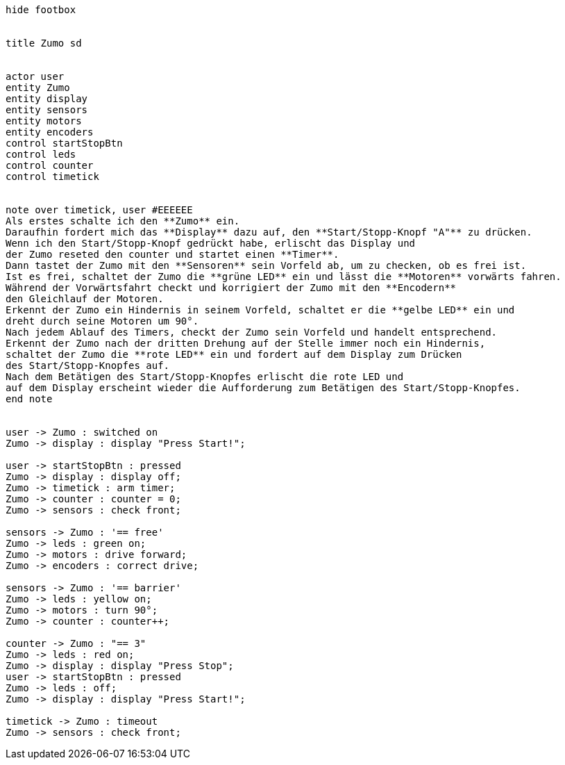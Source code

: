 [uml,Zumo_SD.png]
----
hide footbox


title Zumo sd


actor user
entity Zumo
entity display
entity sensors
entity motors
entity encoders
control startStopBtn
control leds
control counter
control timetick


note over timetick, user #EEEEEE
Als erstes schalte ich den **Zumo** ein.
Daraufhin fordert mich das **Display** dazu auf, den **Start/Stopp-Knopf "A"** zu drücken.
Wenn ich den Start/Stopp-Knopf gedrückt habe, erlischt das Display und 
der Zumo reseted den counter und startet einen **Timer**.
Dann tastet der Zumo mit den **Sensoren** sein Vorfeld ab, um zu checken, ob es frei ist.
Ist es frei, schaltet der Zumo die **grüne LED** ein und lässt die **Motoren** vorwärts fahren.
Während der Vorwärtsfahrt checkt und korrigiert der Zumo mit den **Encodern** 
den Gleichlauf der Motoren.
Erkennt der Zumo ein Hindernis in seinem Vorfeld, schaltet er die **gelbe LED** ein und 
dreht durch seine Motoren um 90°.
Nach jedem Ablauf des Timers, checkt der Zumo sein Vorfeld und handelt entsprechend.
Erkennt der Zumo nach der dritten Drehung auf der Stelle immer noch ein Hindernis, 
schaltet der Zumo die **rote LED** ein und fordert auf dem Display zum Drücken 
des Start/Stopp-Knopfes auf.
Nach dem Betätigen des Start/Stopp-Knopfes erlischt die rote LED und 
auf dem Display erscheint wieder die Aufforderung zum Betätigen des Start/Stopp-Knopfes.
end note


user -> Zumo : switched on
Zumo -> display : display "Press Start!";

user -> startStopBtn : pressed
Zumo -> display : display off;
Zumo -> timetick : arm timer;
Zumo -> counter : counter = 0;
Zumo -> sensors : check front;

sensors -> Zumo : '== free'
Zumo -> leds : green on;
Zumo -> motors : drive forward;
Zumo -> encoders : correct drive;

sensors -> Zumo : '== barrier'
Zumo -> leds : yellow on;
Zumo -> motors : turn 90°;
Zumo -> counter : counter++;

counter -> Zumo : "== 3"
Zumo -> leds : red on;
Zumo -> display : display "Press Stop";
user -> startStopBtn : pressed
Zumo -> leds : off;
Zumo -> display : display "Press Start!";

timetick -> Zumo : timeout
Zumo -> sensors : check front;
----